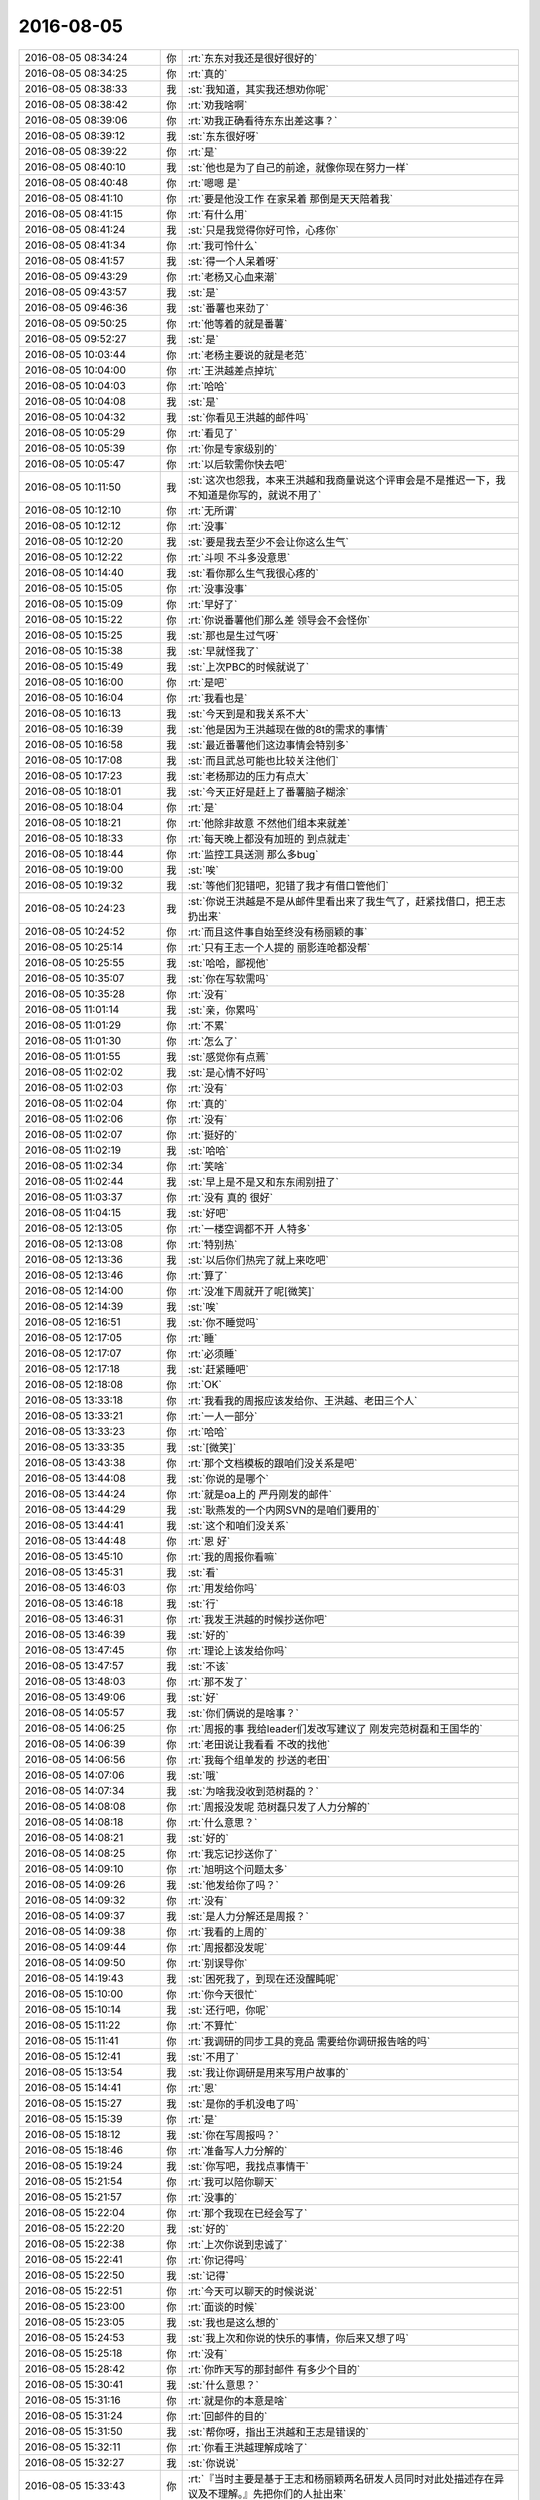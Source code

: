2016-08-05
-------------

.. list-table::
   :widths: 25, 1, 60

   * - 2016-08-05 08:34:24
     - 你
     - :rt:`东东对我还是很好很好的`
   * - 2016-08-05 08:34:25
     - 你
     - :rt:`真的`
   * - 2016-08-05 08:38:33
     - 我
     - :st:`我知道，其实我还想劝你呢`
   * - 2016-08-05 08:38:42
     - 你
     - :rt:`劝我啥啊`
   * - 2016-08-05 08:39:06
     - 你
     - :rt:`劝我正确看待东东出差这事？`
   * - 2016-08-05 08:39:12
     - 我
     - :st:`东东很好呀`
   * - 2016-08-05 08:39:22
     - 你
     - :rt:`是`
   * - 2016-08-05 08:40:10
     - 我
     - :st:`他也是为了自己的前途，就像你现在努力一样`
   * - 2016-08-05 08:40:48
     - 你
     - :rt:`嗯嗯 是`
   * - 2016-08-05 08:41:10
     - 你
     - :rt:`要是他没工作 在家呆着 那倒是天天陪着我`
   * - 2016-08-05 08:41:15
     - 你
     - :rt:`有什么用`
   * - 2016-08-05 08:41:24
     - 我
     - :st:`只是我觉得你好可怜，心疼你`
   * - 2016-08-05 08:41:34
     - 你
     - :rt:`我可怜什么`
   * - 2016-08-05 08:41:57
     - 我
     - :st:`得一个人呆着呀`
   * - 2016-08-05 09:43:29
     - 你
     - :rt:`老杨又心血来潮`
   * - 2016-08-05 09:43:57
     - 我
     - :st:`是`
   * - 2016-08-05 09:46:36
     - 我
     - :st:`番薯也来劲了`
   * - 2016-08-05 09:50:25
     - 你
     - :rt:`他等着的就是番薯`
   * - 2016-08-05 09:52:27
     - 我
     - :st:`是`
   * - 2016-08-05 10:03:44
     - 你
     - :rt:`老杨主要说的就是老范`
   * - 2016-08-05 10:04:00
     - 你
     - :rt:`王洪越差点掉坑`
   * - 2016-08-05 10:04:03
     - 你
     - :rt:`哈哈`
   * - 2016-08-05 10:04:08
     - 我
     - :st:`是`
   * - 2016-08-05 10:04:32
     - 我
     - :st:`你看见王洪越的邮件吗`
   * - 2016-08-05 10:05:29
     - 你
     - :rt:`看见了`
   * - 2016-08-05 10:05:39
     - 你
     - :rt:`你是专家级别的`
   * - 2016-08-05 10:05:47
     - 你
     - :rt:`以后软需你快去吧`
   * - 2016-08-05 10:11:50
     - 我
     - :st:`这次也怨我，本来王洪越和我商量说这个评审会是不是推迟一下，我不知道是你写的，就说不用了`
   * - 2016-08-05 10:12:10
     - 你
     - :rt:`无所谓`
   * - 2016-08-05 10:12:12
     - 你
     - :rt:`没事`
   * - 2016-08-05 10:12:20
     - 我
     - :st:`要是我去至少不会让你这么生气`
   * - 2016-08-05 10:12:22
     - 你
     - :rt:`斗呗 不斗多没意思`
   * - 2016-08-05 10:14:40
     - 我
     - :st:`看你那么生气我很心疼的`
   * - 2016-08-05 10:15:05
     - 你
     - :rt:`没事没事`
   * - 2016-08-05 10:15:09
     - 你
     - :rt:`早好了`
   * - 2016-08-05 10:15:22
     - 你
     - :rt:`你说番薯他们那么差 领导会不会怪你`
   * - 2016-08-05 10:15:25
     - 我
     - :st:`那也是生过气呀`
   * - 2016-08-05 10:15:38
     - 我
     - :st:`早就怪我了`
   * - 2016-08-05 10:15:49
     - 我
     - :st:`上次PBC的时候就说了`
   * - 2016-08-05 10:16:00
     - 你
     - :rt:`是吧`
   * - 2016-08-05 10:16:04
     - 你
     - :rt:`我看也是`
   * - 2016-08-05 10:16:13
     - 我
     - :st:`今天到是和我关系不大`
   * - 2016-08-05 10:16:39
     - 我
     - :st:`他是因为王洪越现在做的8t的需求的事情`
   * - 2016-08-05 10:16:58
     - 我
     - :st:`最近番薯他们这边事情会特别多`
   * - 2016-08-05 10:17:08
     - 我
     - :st:`而且武总可能也比较关注他们`
   * - 2016-08-05 10:17:23
     - 我
     - :st:`老杨那边的压力有点大`
   * - 2016-08-05 10:18:01
     - 我
     - :st:`今天正好是赶上了番薯脑子糊涂`
   * - 2016-08-05 10:18:04
     - 你
     - :rt:`是`
   * - 2016-08-05 10:18:21
     - 你
     - :rt:`他除非故意  不然他们组本来就差`
   * - 2016-08-05 10:18:33
     - 你
     - :rt:`每天晚上都没有加班的 到点就走`
   * - 2016-08-05 10:18:44
     - 你
     - :rt:`监控工具送测 那么多bug`
   * - 2016-08-05 10:19:00
     - 我
     - :st:`唉`
   * - 2016-08-05 10:19:32
     - 我
     - :st:`等他们犯错吧，犯错了我才有借口管他们`
   * - 2016-08-05 10:24:23
     - 我
     - :st:`你说王洪越是不是从邮件里看出来了我生气了，赶紧找借口，把王志扔出来`
   * - 2016-08-05 10:24:52
     - 你
     - :rt:`而且这件事自始至终没有杨丽颖的事`
   * - 2016-08-05 10:25:14
     - 你
     - :rt:`只有王志一个人提的 丽影连呛都没帮`
   * - 2016-08-05 10:25:55
     - 我
     - :st:`哈哈，鄙视他`
   * - 2016-08-05 10:35:07
     - 我
     - :st:`你在写软需吗`
   * - 2016-08-05 10:35:28
     - 你
     - :rt:`没有`
   * - 2016-08-05 11:01:14
     - 我
     - :st:`亲，你累吗`
   * - 2016-08-05 11:01:29
     - 你
     - :rt:`不累`
   * - 2016-08-05 11:01:30
     - 你
     - :rt:`怎么了`
   * - 2016-08-05 11:01:55
     - 我
     - :st:`感觉你有点蔫`
   * - 2016-08-05 11:02:02
     - 我
     - :st:`是心情不好吗`
   * - 2016-08-05 11:02:03
     - 你
     - :rt:`没有`
   * - 2016-08-05 11:02:04
     - 你
     - :rt:`真的`
   * - 2016-08-05 11:02:06
     - 你
     - :rt:`没有`
   * - 2016-08-05 11:02:07
     - 你
     - :rt:`挺好的`
   * - 2016-08-05 11:02:19
     - 我
     - :st:`哈哈`
   * - 2016-08-05 11:02:34
     - 你
     - :rt:`笑啥`
   * - 2016-08-05 11:02:44
     - 我
     - :st:`早上是不是又和东东闹别扭了`
   * - 2016-08-05 11:03:37
     - 你
     - :rt:`没有 真的 很好`
   * - 2016-08-05 11:04:15
     - 我
     - :st:`好吧`
   * - 2016-08-05 12:13:05
     - 你
     - :rt:`一楼空调都不开 人特多`
   * - 2016-08-05 12:13:08
     - 你
     - :rt:`特别热`
   * - 2016-08-05 12:13:36
     - 我
     - :st:`以后你们热完了就上来吃吧`
   * - 2016-08-05 12:13:46
     - 你
     - :rt:`算了`
   * - 2016-08-05 12:14:00
     - 你
     - :rt:`没准下周就开了呢[微笑]`
   * - 2016-08-05 12:14:39
     - 我
     - :st:`唉`
   * - 2016-08-05 12:16:51
     - 我
     - :st:`你不睡觉吗`
   * - 2016-08-05 12:17:05
     - 你
     - :rt:`睡`
   * - 2016-08-05 12:17:07
     - 你
     - :rt:`必须睡`
   * - 2016-08-05 12:17:18
     - 我
     - :st:`赶紧睡吧`
   * - 2016-08-05 12:18:08
     - 你
     - :rt:`OK`
   * - 2016-08-05 13:33:18
     - 你
     - :rt:`我看我的周报应该发给你、王洪越、老田三个人`
   * - 2016-08-05 13:33:21
     - 你
     - :rt:`一人一部分`
   * - 2016-08-05 13:33:23
     - 你
     - :rt:`哈哈`
   * - 2016-08-05 13:33:35
     - 我
     - :st:`[微笑]`
   * - 2016-08-05 13:43:38
     - 你
     - :rt:`那个文档模板的跟咱们没关系是吧`
   * - 2016-08-05 13:44:08
     - 我
     - :st:`你说的是哪个`
   * - 2016-08-05 13:44:24
     - 你
     - :rt:`就是oa上的 严丹刚发的邮件`
   * - 2016-08-05 13:44:29
     - 我
     - :st:`耿燕发的一个内网SVN的是咱们要用的`
   * - 2016-08-05 13:44:41
     - 我
     - :st:`这个和咱们没关系`
   * - 2016-08-05 13:44:48
     - 你
     - :rt:`恩 好`
   * - 2016-08-05 13:45:10
     - 你
     - :rt:`我的周报你看嘛`
   * - 2016-08-05 13:45:31
     - 我
     - :st:`看`
   * - 2016-08-05 13:46:03
     - 你
     - :rt:`用发给你吗`
   * - 2016-08-05 13:46:18
     - 我
     - :st:`行`
   * - 2016-08-05 13:46:31
     - 你
     - :rt:`我发王洪越的时候抄送你吧`
   * - 2016-08-05 13:46:39
     - 我
     - :st:`好的`
   * - 2016-08-05 13:47:45
     - 你
     - :rt:`理论上该发给你吗`
   * - 2016-08-05 13:47:57
     - 我
     - :st:`不该`
   * - 2016-08-05 13:48:03
     - 你
     - :rt:`那不发了`
   * - 2016-08-05 13:49:06
     - 我
     - :st:`好`
   * - 2016-08-05 14:05:57
     - 我
     - :st:`你们俩说的是啥事？`
   * - 2016-08-05 14:06:25
     - 你
     - :rt:`周报的事  我给leader们发改写建议了 刚发完范树磊和王国华的`
   * - 2016-08-05 14:06:39
     - 你
     - :rt:`老田说让我看看 不改的找他`
   * - 2016-08-05 14:06:56
     - 你
     - :rt:`我每个组单发的 抄送的老田`
   * - 2016-08-05 14:07:06
     - 我
     - :st:`哦`
   * - 2016-08-05 14:07:34
     - 我
     - :st:`为啥我没收到范树磊的？`
   * - 2016-08-05 14:08:08
     - 你
     - :rt:`周报没发呢 范树磊只发了人力分解的`
   * - 2016-08-05 14:08:18
     - 你
     - :rt:`什么意思？`
   * - 2016-08-05 14:08:21
     - 我
     - :st:`好的`
   * - 2016-08-05 14:08:25
     - 你
     - :rt:`我忘记抄送你了`
   * - 2016-08-05 14:09:10
     - 你
     - :rt:`旭明这个问题太多`
   * - 2016-08-05 14:09:26
     - 我
     - :st:`他发给你了吗？`
   * - 2016-08-05 14:09:32
     - 你
     - :rt:`没有`
   * - 2016-08-05 14:09:37
     - 我
     - :st:`是人力分解还是周报？`
   * - 2016-08-05 14:09:38
     - 你
     - :rt:`我看的上周的`
   * - 2016-08-05 14:09:44
     - 你
     - :rt:`周报都没发呢`
   * - 2016-08-05 14:09:50
     - 你
     - :rt:`别误导你`
   * - 2016-08-05 14:19:43
     - 我
     - :st:`困死我了，到现在还没醒盹呢`
   * - 2016-08-05 15:10:00
     - 你
     - :rt:`你今天很忙`
   * - 2016-08-05 15:10:14
     - 我
     - :st:`还行吧，你呢`
   * - 2016-08-05 15:11:22
     - 你
     - :rt:`不算忙`
   * - 2016-08-05 15:11:41
     - 你
     - :rt:`我调研的同步工具的竞品 需要给你调研报告啥的吗`
   * - 2016-08-05 15:12:41
     - 我
     - :st:`不用了`
   * - 2016-08-05 15:13:54
     - 我
     - :st:`我让你调研是用来写用户故事的`
   * - 2016-08-05 15:14:41
     - 你
     - :rt:`恩`
   * - 2016-08-05 15:15:27
     - 我
     - :st:`是你的手机没电了吗`
   * - 2016-08-05 15:15:39
     - 你
     - :rt:`是`
   * - 2016-08-05 15:18:12
     - 我
     - :st:`你在写周报吗？`
   * - 2016-08-05 15:18:46
     - 你
     - :rt:`准备写人力分解的`
   * - 2016-08-05 15:19:24
     - 我
     - :st:`你写吧，我找点事情干`
   * - 2016-08-05 15:21:54
     - 你
     - :rt:`我可以陪你聊天`
   * - 2016-08-05 15:21:57
     - 你
     - :rt:`没事的`
   * - 2016-08-05 15:22:04
     - 你
     - :rt:`那个我现在已经会写了`
   * - 2016-08-05 15:22:20
     - 我
     - :st:`好的`
   * - 2016-08-05 15:22:38
     - 你
     - :rt:`上次你说到忠诚了`
   * - 2016-08-05 15:22:41
     - 你
     - :rt:`你记得吗`
   * - 2016-08-05 15:22:50
     - 我
     - :st:`记得`
   * - 2016-08-05 15:22:51
     - 你
     - :rt:`今天可以聊天的时候说说`
   * - 2016-08-05 15:23:00
     - 你
     - :rt:`面谈的时候`
   * - 2016-08-05 15:23:05
     - 我
     - :st:`我也是这么想的`
   * - 2016-08-05 15:24:53
     - 我
     - :st:`我上次和你说的快乐的事情，你后来又想了吗`
   * - 2016-08-05 15:25:18
     - 你
     - :rt:`没有`
   * - 2016-08-05 15:28:42
     - 你
     - :rt:`你昨天写的那封邮件 有多少个目的`
   * - 2016-08-05 15:30:41
     - 我
     - :st:`什么意思？`
   * - 2016-08-05 15:31:16
     - 你
     - :rt:`就是你的本意是啥`
   * - 2016-08-05 15:31:24
     - 你
     - :rt:`回邮件的目的`
   * - 2016-08-05 15:31:50
     - 我
     - :st:`帮你呀，指出王洪越和王志是错误的`
   * - 2016-08-05 15:32:11
     - 你
     - :rt:`你看王洪越理解成啥了`
   * - 2016-08-05 15:32:27
     - 我
     - :st:`你说说`
   * - 2016-08-05 15:33:43
     - 你
     - :rt:`『当时主要是基于王志和杨丽颖两名研发人员同时对此处描述存在异议及不理解。』先把你们的人扯出来`
   * - 2016-08-05 15:34:00
     - 你
     - :rt:`当时只有他和王志在坚持 别人根本没意见`
   * - 2016-08-05 15:34:21
     - 你
     - :rt:`『需求编写的最大原则是能向研发及测试人员说清楚“需求”是什么』强调模板不重要`
   * - 2016-08-05 15:34:59
     - 你
     - :rt:`『在后续的需求编写过程中，也请李辉注意，一个用例只考虑写一个正常流程即可。』跟我有毛关系`
   * - 2016-08-05 15:35:26
     - 你
     - :rt:`刚才说模板不重要  然后说模板有问题 是我的问题`
   * - 2016-08-05 15:35:40
     - 你
     - :rt:`我根本没写过那样的模板  我需要注意什么`
   * - 2016-08-05 15:35:59
     - 你
     - :rt:`『因为模板本身的设计允许具备多个正常流程的场景』这跟模板有什么关系`
   * - 2016-08-05 15:36:48
     - 你
     - :rt:`先把你们人拉下水 ---- 然后给自己对需求文档的理解带个高帽子 ----- 然后说是我的问题`
   * - 2016-08-05 15:36:52
     - 你
     - :rt:`真想骂他`
   * - 2016-08-05 15:38:01
     - 你
     - :rt:`你看人家态度多谦卑   多无辜`
   * - 2016-08-05 16:00:04
     - 我
     - :st:`对不起，刚才有事`
   * - 2016-08-05 16:00:11
     - 你
     - :rt:`没事`
   * - 2016-08-05 16:00:16
     - 你
     - :rt:`真没事`
   * - 2016-08-05 16:00:18
     - 你
     - :rt:`忙你的`
   * - 2016-08-05 16:00:26
     - 我
     - :st:`我今天上午就说过，王洪越可能是看出来我生气了`
   * - 2016-08-05 16:00:45
     - 我
     - :st:`他那么写一个是赶紧把自己摘清楚`
   * - 2016-08-05 16:01:00
     - 你
     - :rt:`睁眼说瞎话`
   * - 2016-08-05 16:01:02
     - 我
     - :st:`另一个就是把我的人推到前面`
   * - 2016-08-05 16:01:13
     - 你
     - :rt:`懒得理他`
   * - 2016-08-05 16:01:15
     - 我
     - :st:`特别是把杨丽莹推出来`
   * - 2016-08-05 16:01:28
     - 我
     - :st:`还告诉你一个细节把`
   * - 2016-08-05 16:02:29
     - 你
     - :rt:`说说`
   * - 2016-08-05 16:02:42
     - 我
     - :st:`今天下午杨丽莹突然问我回复邮件的事情，她说她的想法和王志他们一样，应该写成多个正常过程`
   * - 2016-08-05 16:03:07
     - 你
     - :rt:`哦？`
   * - 2016-08-05 16:03:16
     - 你
     - :rt:`我记得他当时没有说啊`
   * - 2016-08-05 16:03:23
     - 我
     - :st:`我怀疑是王洪越中午挑拨的`
   * - 2016-08-05 16:05:50
     - 我
     - :st:`就像你说的，本来杨丽莹也没有说`
   * - 2016-08-05 16:06:04
     - 你
     - :rt:`对啊  她跟本没说`
   * - 2016-08-05 16:06:08
     - 你
     - :rt:`这我就不知道了`
   * - 2016-08-05 16:06:32
     - 你
     - :rt:`杨丽颖怎么这么笨  让人当枪使 还替人说话`
   * - 2016-08-05 16:06:37
     - 你
     - :rt:`我真是不理解她`
   * - 2016-08-05 16:06:56
     - 你
     - :rt:`你都回邮件了 他是明显不认可你啊`
   * - 2016-08-05 16:07:03
     - 我
     - :st:`架不住王洪越甜言蜜语`
   * - 2016-08-05 16:07:06
     - 你
     - :rt:`再说 这本来就是需求的事`
   * - 2016-08-05 16:07:16
     - 你
     - :rt:`到底是正常还是可选 跟你们也没关系`
   * - 2016-08-05 16:07:22
     - 你
     - :rt:`他至于的嘛`
   * - 2016-08-05 16:07:32
     - 我
     - :st:`你没有理解他`
   * - 2016-08-05 16:07:47
     - 我
     - :st:`在这点上他比你聪明`
   * - 2016-08-05 16:08:13
     - 我
     - :st:`他从我的邮件里面看出来了，我其实是针对的他，是为你报仇去的`
   * - 2016-08-05 16:08:27
     - 我
     - :st:`所以他就把我的人扔出来`
   * - 2016-08-05 16:08:45
     - 我
     - :st:`这就是政治，和什么事情没有关系`
   * - 2016-08-05 16:08:55
     - 我
     - :st:`他知道自己欺负你了`
   * - 2016-08-05 16:08:58
     - 你
     - :rt:`我说的是杨丽颖`
   * - 2016-08-05 16:09:15
     - 我
     - :st:`她呀，我就不管了`
   * - 2016-08-05 16:09:18
     - 你
     - :rt:`王洪越清楚的狠`
   * - 2016-08-05 16:09:27
     - 你
     - :rt:`他知道我给他上纲上线了`
   * - 2016-08-05 16:10:13
     - 你
     - :rt:`然后我跟王志说的时候他肯定也偷听了 他发现你有过问 而且还摆明立场  所以他赶紧给你说好话`
   * - 2016-08-05 16:10:30
     - 你
     - :rt:`你看那邮件回的 他真恶心`
   * - 2016-08-05 16:10:45
     - 我
     - :st:`没错`
   * - 2016-08-05 16:11:10
     - 我
     - :st:`不过我也挺坏的`
   * - 2016-08-05 16:11:13
     - 你
     - :rt:`我早上跟他说的时候 他特意跟王志问 是不是他理解错了`
   * - 2016-08-05 16:11:21
     - 你
     - :rt:`搞得王志很尴尬 他就是故意的`
   * - 2016-08-05 16:11:51
     - 我
     - :st:`他是想拿王志当挡箭牌`
   * - 2016-08-05 16:11:52
     - 你
     - :rt:`你看番薯的人力分解：`
   * - 2016-08-05 16:11:56
     - 你
     - :rt:`『1.单机企业管理器（build7）：必要bug及功能完善梳理（例如单机上tablespase等功能需要进行屏蔽和修改）；乔倩，陈铁；100%
       』`
   * - 2016-08-05 16:12:05
     - 你
     - :rt:`这可是给武总看的`
   * - 2016-08-05 16:12:13
     - 你
     - :rt:`必要的bug  谁知道是啥`
   * - 2016-08-05 16:12:18
     - 你
     - :rt:`我真服了他了`
   * - 2016-08-05 16:12:28
     - 你
     - :rt:`还拉着杨丽颖`
   * - 2016-08-05 16:13:01
     - 我
     - :st:`他知道王志不够份量，所以拉着杨丽莹`
   * - 2016-08-05 16:13:16
     - 你
     - :rt:`切  恶心`
   * - 2016-08-05 16:13:27
     - 你
     - :rt:`你知道刚才他跟领导说出差的事吗`
   * - 2016-08-05 16:13:47
     - 我
     - :st:`没注意`
   * - 2016-08-05 16:13:50
     - 你
     - :rt:`我看他那意思是要拉着咱们这边研发的  领导拒绝了`
   * - 2016-08-05 16:14:03
     - 你
     - :rt:`本来就是了解需求 领导没让`
   * - 2016-08-05 16:14:21
     - 你
     - :rt:`其实他心里很清楚 自己技术不行 拉着研发的 又给他垫背`
   * - 2016-08-05 16:14:32
     - 你
     - :rt:`功劳都是他的 苦劳都是研发的`
   * - 2016-08-05 16:15:02
     - 我
     - :st:`是，以前在RDB的时候他就是这样`
   * - 2016-08-05 16:15:14
     - 你
     - :rt:`领导没让`
   * - 2016-08-05 16:16:43
     - 我
     - :st:`嗯`
   * - 2016-08-05 16:17:01
     - 你
     - :rt:`算了 不说他了`
   * - 2016-08-05 16:17:05
     - 你
     - :rt:`一点不好玩`
   * - 2016-08-05 16:17:11
     - 我
     - :st:`哈哈`
   * - 2016-08-05 16:17:19
     - 我
     - :st:`那好，我问问你`
   * - 2016-08-05 16:17:31
     - 你
     - :rt:`好`
   * - 2016-08-05 16:17:35
     - 我
     - :st:`你看出来我回复邮件的奥妙了吗`
   * - 2016-08-05 16:18:27
     - 你
     - :rt:`说实话 没有 我就看出你说我写的是对的`
   * - 2016-08-05 16:18:34
     - 你
     - :rt:`然后就是写的啰嗦了`
   * - 2016-08-05 16:18:44
     - 我
     - :st:`哈哈`
   * - 2016-08-05 16:18:57
     - 你
     - :rt:`虽然看上去也是要改  但原则问题没有错`
   * - 2016-08-05 16:19:03
     - 你
     - :rt:`只是细节的错吧`
   * - 2016-08-05 16:19:08
     - 你
     - :rt:`大概就是这个意思`
   * - 2016-08-05 16:19:19
     - 我
     - :st:`我慢慢给你讲，你也涨点经验`
   * - 2016-08-05 16:19:47
     - 你
     - :rt:`好啊`
   * - 2016-08-05 16:19:59
     - 你
     - :rt:`就喜欢听这样的`
   * - 2016-08-05 16:20:19
     - 我
     - :st:`首先我要复仇，那么我先从会议结论里面找，先看看是谁提的，我的目标是王洪越，当然是先找他提的`
   * - 2016-08-05 16:20:38
     - 你
     - :rt:`嗯嗯`
   * - 2016-08-05 16:20:46
     - 你
     - :rt:`复仇！！！！哈哈`
   * - 2016-08-05 16:20:49
     - 我
     - :st:`其次我要看人家提的有没有漏洞，记住不是对不对，要找漏洞`
   * - 2016-08-05 16:20:54
     - 你
     - :rt:`大暖男`
   * - 2016-08-05 16:21:02
     - 我
     - :st:`第一条明显没有漏洞，所以不能用`
   * - 2016-08-05 16:21:28
     - 我
     - :st:`而第二条其实不能算错，但是在逻辑上是有漏洞的`
   * - 2016-08-05 16:21:56
     - 我
     - :st:`然后我让你给我用例的那本书，我就是从中找支持我的论据`
   * - 2016-08-05 16:22:17
     - 我
     - :st:`我找到了一个用例只能有一个主成功场景`
   * - 2016-08-05 16:23:02
     - 我
     - :st:`但是咱们是正常过程，和主成功场景还是不完全一样的，在这还是有逻辑链的脱节`
   * - 2016-08-05 16:23:24
     - 我
     - :st:`后来我又找到了RUP上说的和咱们说的类似`
   * - 2016-08-05 16:23:46
     - 我
     - :st:`然后我把这些连起来`
   * - 2016-08-05 16:23:58
     - 你
     - :rt:`恩`
   * - 2016-08-05 16:24:18
     - 你
     - :rt:`找漏洞 找依据`
   * - 2016-08-05 16:24:27
     - 我
     - :st:`在回复的时候我不提具体的人，只说事情，摆上逻辑链`
   * - 2016-08-05 16:24:57
     - 我
     - :st:`虽然明眼人都明白我是护着你，但是从字面上他们找不到证据`
   * - 2016-08-05 16:25:18
     - 你
     - :rt:`哈哈`
   * - 2016-08-05 16:26:08
     - 你
     - :rt:`哈哈`
   * - 2016-08-05 16:26:11
     - 你
     - :rt:`太搞笑了`
   * - 2016-08-05 16:26:44
     - 我
     - :st:`王洪越看出来我的用心了，所以他才那样回复邮件`
   * - 2016-08-05 16:26:57
     - 我
     - :st:`他采用的方式也和我类似`
   * - 2016-08-05 16:26:58
     - 你
     - :rt:`是吧`
   * - 2016-08-05 16:27:12
     - 你
     - :rt:`可是我觉得他老是针对我`
   * - 2016-08-05 16:27:49
     - 你
     - :rt:`360度想证明：李 辉 不 行、李 辉 很 差`
   * - 2016-08-05 16:28:07
     - 我
     - :st:`先是肯定我，然后说这事不是我干的，是你们的人干的，我是被你们的人带沟里面的`
   * - 2016-08-05 16:28:32
     - 我
     - :st:`后面他说你只是给自己找面子`
   * - 2016-08-05 16:28:48
     - 你
     - :rt:`是`
   * - 2016-08-05 16:29:30
     - 我
     - :st:`也是一种变相的警告，意思是即使老王这么护着你李辉，你的工作最后也得是他安排`
   * - 2016-08-05 16:29:50
     - 你
     - :rt:`哈哈`
   * - 2016-08-05 16:29:51
     - 你
     - :rt:`随便`
   * - 2016-08-05 16:31:17
     - 你
     - :rt:`你说我scrum的工作 从来没跟王洪越汇报过`
   * - 2016-08-05 16:31:30
     - 你
     - :rt:`他还得给我挖坑`
   * - 2016-08-05 16:31:41
     - 我
     - :st:`他又干啥了`
   * - 2016-08-05 16:36:32
     - 我
     - :st:`王志这个笨蛋，测试有问题了先去找老田问`
   * - 2016-08-05 16:36:40
     - 我
     - :st:`到现在也不来问我`
   * - 2016-08-05 16:36:47
     - 你
     - :rt:`唉`
   * - 2016-08-05 16:36:58
     - 你
     - :rt:`测出问题了是吗`
   * - 2016-08-05 16:37:12
     - 我
     - :st:`应该是suse不能编译`
   * - 2016-08-05 16:37:52
     - 我
     - :st:`你手机充电了吗`
   * - 2016-08-05 16:38:12
     - 你
     - :rt:`没呢`
   * - 2016-08-05 16:38:19
     - 你
     - :rt:`刚充上`
   * - 2016-08-05 17:05:47
     - 我
     - :st:`咱俩5点半走吧`
   * - 2016-08-05 17:05:54
     - 你
     - :rt:`好`
   * - 2016-08-05 17:06:00
     - 你
     - :rt:`番薯写的这个乱七八糟的`
   * - 2016-08-05 17:06:04
     - 你
     - :rt:`我都看不懂`
   * - 2016-08-05 17:06:12
     - 你
     - :rt:`上次一个样 现在一个样`
   * - 2016-08-05 17:06:16
     - 我
     - :st:`我知道，我也看不懂`
   * - 2016-08-05 17:14:22
     - 你
     - :rt:`咱们走过去吗`
   * - 2016-08-05 17:15:56
     - 我
     - :st:`宋文彬送咱们`
   * - 2016-08-05 17:16:28
     - 你
     - :rt:`好`
   * - 2016-08-05 19:08:19
     - 你
     - :rt:`到你家了`
   * - 2016-08-05 19:08:56
     - 我
     - :st:`嗯`
   * - 2016-08-05 19:11:17
     - 你
     - :rt:`哈哈`
   * - 2016-08-05 19:11:21
     - 你
     - :rt:`好神奇`
   * - 2016-08-05 19:12:20
     - 你
     - :rt:`杨丽颖想要专宠，我就说她太不了解你了`
   * - 2016-08-05 19:13:12
     - 我
     - :st:`是`
   * - 2016-08-05 19:14:16
     - 你
     - :rt:`你知道吗，以前我跟你因为她生气的时候，我就知道，这种要求是不能提的`
   * - 2016-08-05 19:14:56
     - 我
     - :st:`她哪有你那么聪明`
   * - 2016-08-05 19:15:26
     - 你
     - :rt:`人跟人的差别太大，想法也不一样`
   * - 2016-08-05 19:15:37
     - 你
     - :rt:`不过她肯定不是很好受`
   * - 2016-08-05 19:16:03
     - 我
     - :st:`是`
   * - 2016-08-05 19:17:32
     - 你
     - :rt:`最近老杨逼洪越逼的特别狠`
   * - 2016-08-05 19:17:36
     - 你
     - :rt:`你注意到了吗`
   * - 2016-08-05 19:17:47
     - 我
     - :st:`是`
   * - 2016-08-05 19:18:00
     - 你
     - :rt:`就因为706那事`
   * - 2016-08-05 19:18:17
     - 我
     - :st:`是，这个有钱`
   * - 2016-08-05 19:18:30
     - 你
     - :rt:`恩`
   * - 2016-08-05 19:18:42
     - 你
     - :rt:`你回家吧，我不能跟你说了，我得想想`
   * - 2016-08-05 19:18:48
     - 你
     - :rt:`[微笑]`
   * - 2016-08-05 19:19:02
     - 我
     - :st:`好的`